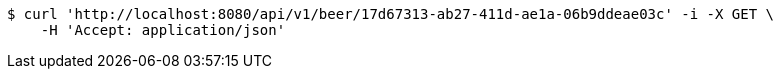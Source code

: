 [source,bash]
----
$ curl 'http://localhost:8080/api/v1/beer/17d67313-ab27-411d-ae1a-06b9ddeae03c' -i -X GET \
    -H 'Accept: application/json'
----